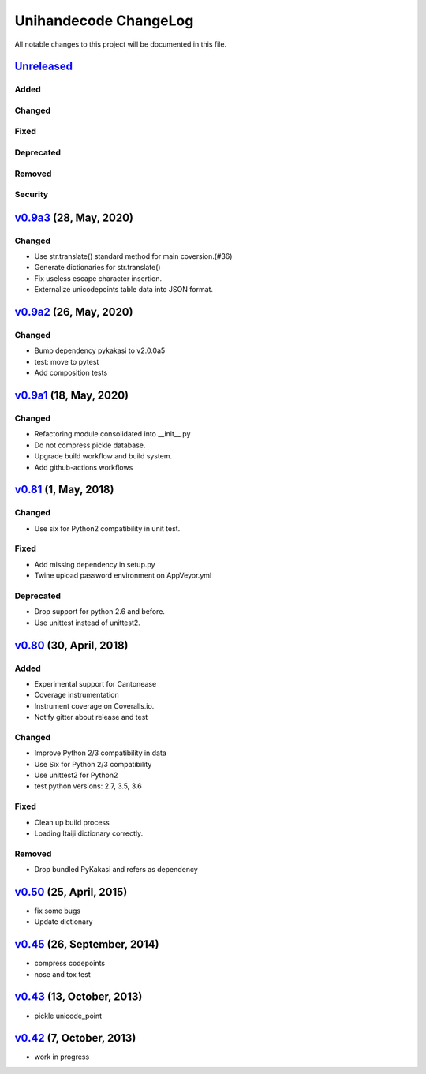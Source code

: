 ====================
Unihandecode ChangeLog
====================

All notable changes to this project will be documented in this file.

Unreleased_
===========

Added
-----

Changed
-------

Fixed
-----

Deprecated
----------

Removed
-------

Security
--------

`v0.9a3`_ (28, May, 2020)
=========================

Changed
-------

* Use str.translate() standard method for main coversion.(#36)
* Generate dictionaries for str.translate()
* Fix useless escape character insertion.
* Externalize unicodepoints table data into JSON format.


`v0.9a2`_ (26, May, 2020)
=========================

Changed
-------

* Bump dependency pykakasi to v2.0.0a5
* test: move to pytest
* Add composition tests


`v0.9a1`_ (18, May, 2020)
=========================

Changed
-------

* Refactoring module consolidated into __init__.py
* Do not compress pickle database.
* Upgrade build workflow and build system.
* Add github-actions workflows


`v0.81`_ (1, May, 2018)
=======================

Changed
-------

* Use six for Python2 compatibility in unit test.

Fixed
-------

* Add missing dependency in setup.py
* Twine upload password environment on AppVeyor.yml

Deprecated
----------

* Drop support for python 2.6 and before.
* Use unittest instead of unittest2.


`v0.80`_ (30, April, 2018)
==========================

Added
-----

* Experimental support for Cantonease
* Coverage instrumentation
* Instrument coverage on Coveralls.io.
* Notify gitter about release and test

Changed
-------

* Improve Python 2/3 compatibility in data
* Use Six for Python 2/3 compatibility
* Use unittest2 for Python2
* test python versions: 2.7, 3.5, 3.6

Fixed
-----

* Clean up build process
* Loading Itaiji dictionary correctly.

Removed
-------

* Drop bundled PyKakasi and refers as dependency


`v0.50`_ (25, April, 2015)
==========================

* fix some bugs
* Update dictionary

`v0.45`_ (26, September, 2014)
==============================

* compress codepoints
* nose and tox test

`v0.43`_ (13, October, 2013)
============================

* pickle unicode_point

`v0.42`_ (7, October, 2013)
===========================

* work in progress

.. _Unreleased: https://github.com/miurahr/unihandecode/compare/v0.9a3...HEAD
.. _v0.9a3: https://github.com/miurahr/unihandecode/compare/v0.9a2...v0.9a3
.. _v0.9a2: https://github.com/miurahr/unihandecode/compare/v0.9a1...v0.9a2
.. _v0.9a1: https://github.com/miurahr/unihandecode/compare/v0.81...v0.9a1
.. _v0.81: https://github.com/miurahr/unihandecode/compare/v0.80...v0.81
.. _v0.80: https://github.com/miurahr/unihandecode/compare/v0.50...v0.80
.. _v0.50: https://github.com/miurahr/unihandecode/compare/v0.45...v0.50
.. _v0.45: https://github.com/miurahr/unihandecode/compare/v0.43...v0.45
.. _v0.43: https://github.com/miurahr/unihandecode/compare/v0.42...v0.43
.. _v0.42: https://github.com/miurahr/unihandecode/compare/v0.40...v0.42
